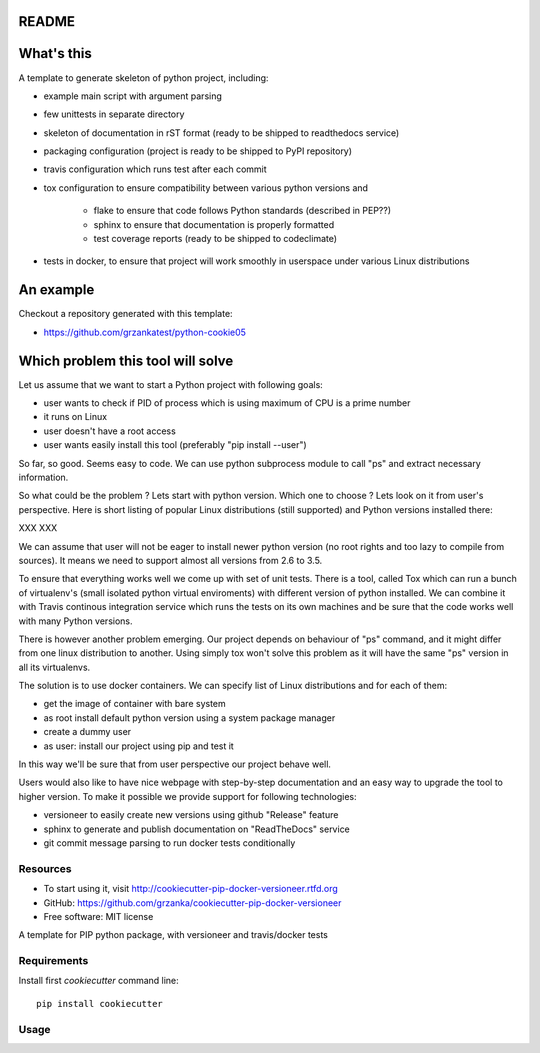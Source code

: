 README
======

.. image:: https://travis-ci.org/grzanka/cookiecutter-pip-docker-versioneer.svg?branch=master
    :target: https://travis-ci.org/grzanka/cookiecutter-pip-docker-versioneer

.. image:: https://ci.appveyor.com/api/projects/status/github/grzanka/cookiecutter-pip-docker-versioneer?branch=master&svg=true
    :target: https://ci.appveyor.com/project/grzanka/cookiecutter-pip-docker-versioneer

.. image:: https://readthedocs.org/projects/cookiecutter-pip-docker-versioneer/badge/?version=latest
    :target: http://cookiecutter-pip-docker-versioneer.readthedocs.io/en/latest/?badge=latest
    :alt: Documentation Status

What's this
===========

A template to generate skeleton of python project, including:

* example main script with argument parsing
* few unittests in separate directory
* skeleton of documentation in rST format (ready to be shipped to readthedocs service)
* packaging configuration (project is ready to be shipped to PyPI repository)
* travis configuration which runs test after each commit
* tox configuration to ensure compatibility between various python versions and

    * flake to ensure that code follows Python standards (described in PEP??)
    * sphinx to ensure that documentation is properly formatted
    * test coverage reports (ready to be shipped to codeclimate)

* tests in docker, to ensure that project will work smoothly in userspace under various Linux distributions

An example
==========

Checkout a repository generated with this template:

* https://github.com/grzankatest/python-cookie05



Which problem this tool will solve
==================================

Let us assume that we want to start a Python project with following goals:

* user wants to check if PID  of process which is using maximum of CPU is a prime number
* it runs on Linux
* user doesn't have a root access
* user wants easily install this tool (preferably "pip install --user")

So far, so good. Seems easy to code. We can use python subprocess module to call "ps" and extract necessary information.

So what could be the problem ? Lets start with python version. Which one to choose ?
Lets look on it from user's perspective. Here is short listing of popular
Linux distributions (still supported) and Python versions installed there:

XXX XXX

We can assume that user will not be eager to install newer python version (no root rights and too lazy to compile from sources).
It means we need to support almost all versions from 2.6 to 3.5.

To ensure that everything works well we come up with set of unit tests.
There is a tool, called Tox which can run a bunch of virtualenv's
(small isolated python virtual enviroments) with different version of python installed.
We can combine it with Travis continous integration service which runs the tests on its own
machines and be sure that the code works well with many Python versions.

There is however another problem emerging. Our project depends on behaviour of "ps" command, and it might differ from
one linux distribution to another. Using simply tox won't solve this problem as it will have the same "ps" version in all
its virtualenvs.

The solution is to use docker containers. We can specify list of Linux distributions and for each of them:

* get the image of container with bare system
* as root install default python version using a system package manager
* create a dummy user
* as user: install our project using pip and test it

In this way we'll be sure that from user perspective our project behave well.

Users would also like to have nice webpage with step-by-step documentation and an easy way to upgrade the tool to higher
version. To make it possible we provide support for following technologies:

* versioneer to easily create new versions using github "Release" feature
* sphinx to generate and publish documentation on "ReadTheDocs" service
* git commit message parsing to run docker tests conditionally

Resources
---------

* To start using it, visit http://cookiecutter-pip-docker-versioneer.rtfd.org
* GitHub: https://github.com/grzanka/cookiecutter-pip-docker-versioneer
* Free software: MIT license


A template for PIP python package, with versioneer and travis/docker tests

Requirements
------------
Install first `cookiecutter` command line::

  pip install cookiecutter

Usage
-----
